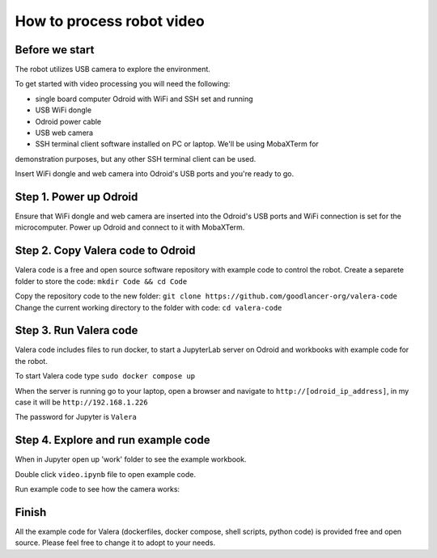 How to process robot video
================================

Before we start
~~~~~~~~~~~~~~~~~

The robot utilizes USB camera to explore the environment.

To get started with video processing you will need the following:

* single board computer Odroid with WiFi and SSH set and running
* USB WiFi dongle
* Odroid power cable
* USB web camera
* SSH terminal client software installed on PC or laptop. We'll be using MobaXTerm for
demonstration purposes, but any other SSH terminal client can be used.

Insert WiFi dongle and web camera into Odroid's USB ports and you're ready to go.

Step 1. Power up Odroid
~~~~~~~~~~~~~~~

Ensure that WiFi dongle and web camera are inserted into the Odroid's USB ports and
WiFi connection is set for the microcomputer. Power up Odroid and connect to it
with MobaXTerm.

Step 2. Copy Valera code to Odroid 
~~~~~~~~~~~~~~~

Valera code is a free and open source software repository with example code to control the robot.
Create a separete folder to store the code: ``mkdir Code && cd Code``

Copy the repository code to the new folder: ``git clone https://github.com/goodlancer-org/valera-code``
Change the current working directory to the folder with code: ``cd valera-code``

Step 3. Run Valera code 
~~~~~~~~~~~~~~~

Valera code includes files to run docker, to start a JupyterLab server on Odroid and workbooks
with example code for the robot.

To start Valera code type ``sudo docker compose up``

When the server is running go to your laptop, open a browser and navigate to
``http://[odroid_ip_address]``, in my case it will be ``http://192.168.1.226``

The password for Jupyter is ``Valera``

.. image:: images/video_processing/jupyter.jpg

Step 4. Explore and run example code 
~~~~~~~~~~~~~~~

When in Jupyter open up 'work' folder to see the example workbook.

.. image:: images/video_processing/jupyter_work_folder.jpg

Double click ``video.ipynb`` file to open example code.

.. image:: images/video_processing/video_notebook.jpg

Run example code to see how the camera works:

.. raw:: html
    
    <video controls src="images/video_processing/jupyter_video.mp4"></video>

Finish
~~~~~~~~~~~~~~~~~~~

All the example code for Valera (dockerfiles, docker compose, shell scripts, python code)
is provided free and open source. Please feel free to change it to adopt to your needs.
